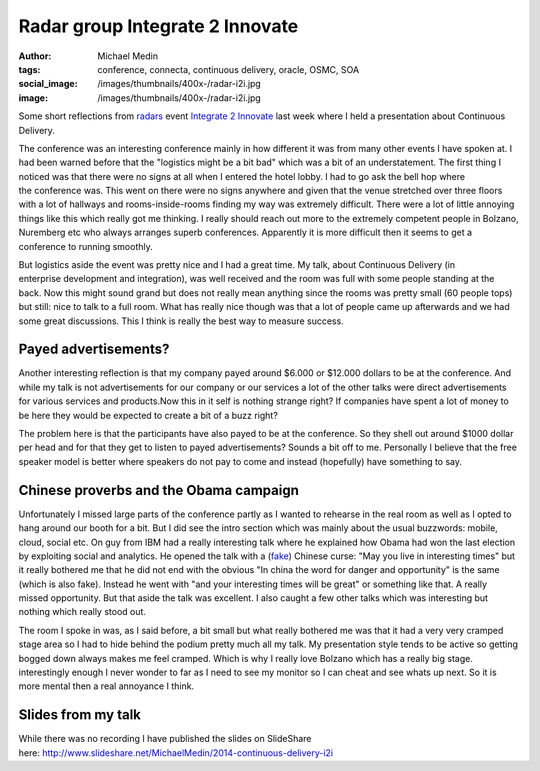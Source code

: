 Radar group Integrate 2 Innovate
################################
:author: Michael Medin
:tags: conference, connecta, continuous delivery, oracle, OSMC, SOA
:social_image: /images/thumbnails/400x-/radar-i2i.jpg
:image: /images/thumbnails/400x-/radar-i2i.jpg

Some short reflections from
`radars <http://radareco.se/>`__ event `Integrate 2
Innovate <http://radari2i.se/>`__ last week where I held a presentation
about Continuous Delivery.

.. PELICAN_END_SUMMARY

The conference was an interesting conference mainly in how different it
was from many other events I have spoken at. I had been warned before
that the "logistics might be a bit bad" which was a bit of an
understatement. The first thing I noticed was that there were no signs
at all when I entered the hotel lobby. I had to go ask the bell hop
where the conference was. This went on there were no signs anywhere and
given that the venue stretched over three floors with a lot of hallways
and rooms-inside-rooms finding my way was extremely difficult. There
were a lot of little annoying things like this which really got me
thinking. I really should reach out more to the extremely competent
people in Bolzano, Nuremberg etc who always arranges superb conferences.
Apparently it is more difficult then it seems to get a conference to
running smoothly.

But logistics aside the event was pretty nice and I had a great time. My
talk, about Continuous Delivery (in enterprise development and
integration), was well received and the room was full with some people
standing at the back. Now this might sound grand but does not really
mean anything since the rooms was pretty small (60 people tops) but
still: nice to talk to a full room. What has really nice though was that
a lot of people came up afterwards and we had some great
discussions. This I think is really the best way to measure success.

.. image:: /images/radar-i2i.jpg
   :alt: Radar Integrate 2 Innovate
   :align: center

Payed advertisements?
---------------------

Another interesting reflection is that my company payed around $6.000 or
$12.000 dollars to be at the conference. And while my talk is not
advertisements for our company or our services a lot of the other talks
were direct advertisements for various services and products.Now this in
it self is nothing strange right? If companies have spent a lot of money
to be here they would be expected to create a bit of a buzz right?

The problem here is that the participants have also payed to be at the
conference. So they shell out around $1000 dollar per head and for that
they get to listen to payed advertisements? Sounds a bit off to me.
Personally I believe that the free speaker model is better where
speakers do not pay to come and instead (hopefully) have something to
say.

Chinese proverbs and the Obama campaign
---------------------------------------

Unfortunately I missed large parts of the conference partly as I wanted
to rehearse in the real room as well as I opted to hang around our booth
for a bit. But I did see the intro section which was mainly about the
usual buzzwords: mobile, cloud, social etc. On guy from IBM had a really
interesting talk where he explained how Obama had won the last election
by exploiting social and analytics. He opened the talk with a
(`fake <http://en.wikipedia.org/wiki/May_you_live_in_interesting_times>`__)
Chinese curse: "May you live in interesting times" but it really
bothered me that he did not end with the obvious "In china the word for
danger and opportunity" is the same (which is also fake). Instead he
went with "and your interesting times will be great" or something like
that. A really missed opportunity. But that aside the talk was
excellent. I also caught a few other talks which was interesting but
nothing which really stood out.

The room I spoke in was, as I said before, a bit small but what really
bothered me was that it had a very very cramped stage area so I had to
hide behind the podium pretty much all my talk. My presentation
style tends to be active so getting bogged down always makes me feel
cramped. Which is why I really love Bolzano which has a really big
stage. interestingly enough I never wonder to far as I need to see my
monitor so I can cheat and see whats up next. So it is more mental then
a real annoyance I think.

Slides from my talk
-------------------

While there was no recording I have published the slides on SlideShare
here: \ http://www.slideshare.net/MichaelMedin/2014-continuous-delivery-i2i

